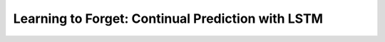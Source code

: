 ==================================================
Learning to Forget: Continual Prediction with LSTM
==================================================

.. ====================================================================================================================
.. Set index for authors.
.. ====================================================================================================================

.. index::
  single: Felix A. Gers
  single: Jürgen Schmidhuber
  single: Fred Cummins

.. ====================================================================================================================
.. Set index for conference/journal.
.. ====================================================================================================================

.. index::
  single: Neural Computation

.. ====================================================================================================================
.. Set index for publishing time.
.. ====================================================================================================================

.. index::
  single: 2000

.. ====================================================================================================================
.. Setup SEO.
.. ====================================================================================================================

.. meta::
  :description:
    提出在 LSTM 上增加 forget gate
  :keywords:
    LSTM,
    RNN,
    Sequence Model,
    model architecture,
    neural network

.. ====================================================================================================================
.. Setup front matter.
.. ====================================================================================================================

.. tab-set::

  .. tab-item:: Tags

    :bdg-secondary:`LSTM`
    :bdg-secondary:`Model Architecture`
    :bdg-secondary:`RNN`
    :bdg-secondary:`Sequence Model`
    :bdg-primary:`Neural Computation`

  .. tab-item:: Authors

    Felix A. Gers, Jürgen Schmidhuber, Fred Cummins

  .. tab-item:: Date

    2000

  .. tab-item:: Journal

    Neural Computation

  .. tab-item:: Link

    論文連結 :footcite:`gers-etal-2000-learning`

    .. ================================================================================================================
    .. Define math macros. We put macros here so that user will not see them loading.
    .. ================================================================================================================

    .. math::
      :nowrap:

      \[
        % Operators.
        \newcommand{\opblk}{\operatorname{block}}
        \newcommand{\opig}{\operatorname{ig}}
        \newcommand{\opin}{\operatorname{in}}
        \newcommand{\ophid}{\operatorname{hid}}
        \newcommand{\oplen}{\operatorname{len}}
        \newcommand{\opnet}{\operatorname{net}}
        \newcommand{\opog}{\operatorname{og}}
        \newcommand{\opout}{\operatorname{out}}
        \newcommand{\opseq}{\operatorname{seq}}

        % Memory cell blocks.
        \newcommand{\blk}[1]{{\opblk^{#1}}}

        % Vectors' notations.
        \newcommand{\vs}{\mathbf{s}}
        \newcommand{\vsopblk}[1]{\vs^\blk{#1}}
        \newcommand{\vx}{\mathbf{x}}
        \newcommand{\vxopout}{\vx^\opout}
        \newcommand{\vxt}{\tilde{\vx}}
        \newcommand{\vy}{\mathbf{y}}
        \newcommand{\vyh}{\hat{\vy}}
        \newcommand{\vyopblk}[1]{\vy^\blk{#1}}
        \newcommand{\vyopig}{\vy^\opig}
        \newcommand{\vyophid}{\vy^\ophid}
        \newcommand{\vyopog}{\vy^\opog}
        \newcommand{\vz}{\mathbf{z}}
        \newcommand{\vzopblk}[1]{\vz^\blk{#1}}
        \newcommand{\vzopig}{\vz^\opig}
        \newcommand{\vzophid}{\vz^\ophid}
        \newcommand{\vzopog}{\vz^\opog}
        \newcommand{\vzopout}{\vz^\opout}

        % Matrixs' notation.
        \newcommand{\vW}{\mathbf{W}}
        \newcommand{\vWopblk}[1]{\vW^\blk{#1}}
        \newcommand{\vWopig}{\vW^\opig}
        \newcommand{\vWophid}{\vW^\ophid}
        \newcommand{\vWopog}{\vW^\opog}
        \newcommand{\vWopout}{\vW^\opout}

        % Symbols in mathcal.
        \newcommand{\cL}{\mathcal{L}}
        \newcommand{\cT}{\mathcal{T}}

        % Vectors with subscript.
        \newcommand{\vxj}{{\vx_j}}
        \newcommand{\vyi}{{\vy_i}}
        \newcommand{\vyj}{{\vy_j}}
        \newcommand{\vzi}{{\vz_i}}

        % Matrixs with subscripts.
        \newcommand{\vWii}{{\vW_{i, i}}}
        \newcommand{\vWij}{{\vW_{i, j}}}

        % Dimensions.
        \newcommand{\din}{{d_\opin}}
        \newcommand{\dhid}{{d_\ophid}}
        \newcommand{\dout}{{d_\opout}}
        \newcommand{\dblk}{{d_\opblk}}
        \newcommand{\nblk}{{n_\opblk}}

        % Derivative of loss(#2) with respect to net input #1 at time #3.
        \newcommand{\vth}[2]{{\vartheta_{#1}^{#2}}}

        % Gradient approximation by truncating gradient.
        \newcommand{\aptr}{\approx_{\operatorname{tr}}}
      \]

..
  <!-- Operator in. -->
  $\providecommand{\opnet}{}$
  $\renewcommand{\opnet}{\operatorname{net}}$
  <!-- Operator in. -->
  $\providecommand{\opin}{}$
  $\renewcommand{\opin}{\operatorname{in}}$
  <!-- Operator out. -->
  $\providecommand{\opout}{}$
  $\renewcommand{\opout}{\operatorname{out}}$
  <!-- Operator cell block. -->
  $\providecommand{\opblk}{}$
  $\renewcommand{\opblk}{\operatorname{block}}$
  <!-- Operator cell multiplicative forget gate. -->
  $\providecommand{\opfg}{}$
  $\renewcommand{\opfg}{\operatorname{fg}}$
  <!-- Operator cell multiplicative input gate. -->
  $\providecommand{\opig}{}$
  $\renewcommand{\opig}{\operatorname{ig}}$
  <!-- Operator cell multiplicative output gate. -->
  $\providecommand{\opog}{}$
  $\renewcommand{\opog}{\operatorname{og}}$
  <!-- Operator sequence. -->
  $\providecommand{\opseq}{}$
  $\renewcommand{\opseq}{\operatorname{seq}}$
  <!-- Operator loss. -->
  $\providecommand{\oploss}{}$
  $\renewcommand{\oploss}{\operatorname{loss}}$

  <!-- Net input. -->
  $\providecommand{\net}{}$
  $\renewcommand{\net}[2]{\opnet_{#1}(#2)}$
  <!-- Net input with activatiton f. -->
  $\providecommand{\fnet}{}$
  $\renewcommand{\fnet}[2]{f_{#1}\big(\net{#1}{#2}\big)}$
  <!-- Derivative of f with respect to net input. -->
  $\providecommand{\dfnet}{}$
  $\renewcommand{\dfnet}[2]{f_{#1}'\big(\net{#1}{#2}\big)}$

  <!-- Input dimension. -->
  $\providecommand{\din}{}$
  $\renewcommand{\din}{d_{\opin}}$
  <!-- Output dimension. -->
  $\providecommand{\dout}{}$
  $\renewcommand{\dout}{d_{\opout}}$
  <!-- Cell block dimension. -->
  $\providecommand{\dblk}{}$
  $\renewcommand{\dblk}{d_{\opblk}}$

  <!-- Number of cell blocks. -->
  $\providecommand{\nblk}{}$
  $\renewcommand{\nblk}{n_{\opblk}}$

  <!-- Cell block k. -->
  $\providecommand{\blk}{}$
  $\renewcommand{\blk}[1]{\opblk^{#1}}$

  <!-- Weight of multiplicative forget gate. -->
  $\providecommand{\wfg}{}$
  $\renewcommand{\wfg}{w^{\opfg}}$
  <!-- Weight of multiplicative input gate. -->
  $\providecommand{\wig}{}$
  $\renewcommand{\wig}{w^{\opig}}$
  <!-- Weight of multiplicative output gate. -->
  $\providecommand{\wog}{}$
  $\renewcommand{\wog}{w^{\opog}}$
  <!-- Weight of cell units. -->
  $\providecommand{\wblk}{}$
  $\renewcommand{\wblk}[1]{w^{\blk{#1}}}$
  <!-- Weight of output units. -->
  $\providecommand{\wout}{}$
  $\renewcommand{\wout}{w^{\opout}}$

  <!-- Net input of multiplicative forget gate. -->
  $\providecommand{\netfg}{}$
  $\renewcommand{\netfg}[2]{\opnet_{#1}^{\opfg}(#2)}$
  <!-- Net input of multiplicative forget gate with activatiton f. -->
  $\providecommand{\fnetfg}{}$
  $\renewcommand{\fnetfg}[2]{f_{#1}^{\opfg}\big(\netfg{#1}{#2}\big)}$
  <!-- Derivative of f with respect to net input of forget gate. -->
  $\providecommand{\dfnetfg}{}$
  $\renewcommand{\dfnetfg}[2]{f_{#1}^{\opfg}{'}\big(\netfg{#1}{#2}\big)}$
  <!-- Net input of multiplicative input gate. -->
  $\providecommand{\netig}{}$
  $\renewcommand{\netig}[2]{\opnet_{#1}^{\opig}(#2)}$
  <!-- Net input of multiplicative input gate with activatiton f. -->
  $\providecommand{\fnetig}{}$
  $\renewcommand{\fnetig}[2]{f_{#1}^{\opig}\big(\netig{#1}{#2}\big)}$
  <!-- Derivative of f with respect to net input of input gate. -->
  $\providecommand{\dfnetig}{}$
  $\renewcommand{\dfnetig}[2]{f_{#1}^{\opig}{'}\big(\netig{#1}{#2}\big)}$
  <!-- Net input of multiplicative output gate. -->
  $\providecommand{\netog}{}$
  $\renewcommand{\netog}[2]{\opnet_{#1}^{\opog}(#2)}$
  <!-- Net input of multiplicative output gate with activatiton f. -->
  $\providecommand{\fnetog}{}$
  $\renewcommand{\fnetog}[2]{f_{#1}^{\opog}\big(\netog{#1}{#2}\big)}$
  <!-- Derivative of f with respect to net input of output gate. -->
  $\providecommand{\dfnetog}{}$
  $\renewcommand{\dfnetog}[2]{f_{#1}^{\opog}{'}\big(\netog{#1}{#2}\big)}$
  <!-- Net input of output units. -->
  $\providecommand{\netout}{}$
  $\renewcommand{\netout}[2]{\opnet_{#1}^{\opout}(#2)}$
  <!-- Net input of output units with activatiton f. -->
  $\providecommand{\fnetout}{}$
  $\renewcommand{\fnetout}[2]{f_{#1}^{\opout}\big(\netout{#1}{#2}\big)}$
  <!-- Derivative of f with respect to net input of output units. -->
  $\providecommand{\dfnetout}{}$
  $\renewcommand{\dfnetout}[2]{f_{#1}^{\opout}{'}\big(\netout{#1}{#2}\big)}$

  <!-- Net input of cell unit. -->
  $\providecommand{\netblk}{}$
  $\renewcommand{\netblk}[3]{\opnet_{#1}^{\blk{#2}}(#3)}$
  <!-- Net input of cell unit with activatiton g. -->
  $\providecommand{\gnetblk}{}$
  $\renewcommand{\gnetblk}[3]{g_{#1}\big(\netblk{#1}{#2}{#3}\big)}$
  <!-- Derivative of g with respect to net input of cell unit. -->
  $\providecommand{\dgnetblk}{}$
  $\renewcommand{\dgnetblk}[3]{g_{#1}'\big(\netblk{#1}{#2}{#3}\big)}$
  <!-- Cell unit with activatiton h. -->
  $\providecommand{\hblk}{}$
  $\renewcommand{\hblk}[3]{h_{#1}\big(s_{#1}^{\blk{#2}}(#3)\big)}$
  <!-- Derivative of h with respect to cell unit. -->
  $\providecommand{\dhblk}{}$
  $\renewcommand{\dhblk}[3]{h_{#1}'\big(s_{#1}^{\blk{#2}}(#3)\big)}$

  <!-- Gradient approximation by truncating gradient. -->
  $\providecommand{\aptr}{}$
  $\renewcommand{\aptr}{\approx_{\operatorname{tr}}}$

..
  - [此篇論文][論文]與[原版 LSTM][LSTM1997] 都寫錯自己的數學公式，但我的筆記內容主要以正確版本為主，原版 LSTM 可以參考[我的筆記][note-LSTM1997]
  - [原版 LSTM][LSTM1997] 沒有遺忘閘門，現今常用的 LSTM 都有遺忘閘門，概念由這篇論文提出
  - 包含多個子序列的**連續輸入**會讓 LSTM 的記憶單元內部狀態沒有上下界
    - 現實中的大多數資料並不存在好的分割序列演算法，導致輸入給模型的資料通常都包含多個子序列
    - 根據實驗 1 的分析發現記憶單元內部狀態的累積導致預測結果完全錯誤
  - 使用遺忘閘門讓模型學會適當的忘記已經處理過的子序列資訊
    - 當遺忘閘門的**偏差項**初始化為**正數**時會保持記憶單元內部狀態，等同於使用原版的 LSTM
    - 因此使用遺忘閘門的 LSTM 能夠達成原版 LSTM 的功能，並額外擁有自動重設記憶單元的機制
  - 這篇模型的理論背景較少，實驗為主的描述居多

  ## 原始 LSTM

  ### 模型架構

  根據[原始論文][LSTM1997]提出的架構如下（這篇論文不使用額外的**隱藏單元**，因此我們也完全不列出隱藏單元相關的公式）（細節可以參考[我的筆記][note-LSTM1997]）

  |符號|意義|備註|
  |-|-|-|
  |$\din$|**輸入層**的維度|數值範圍為 $\Z^+$|
  |$\dblk$|**記憶單元區塊**的維度|數值範圍為 $\Z^+$|
  |$\nblk$|**記憶單元區塊**的個數|數值範圍為 $\Z^+$|
  |$\dout$|**輸出層**的維度|數值範圍為 $\Z^+$|
  |$T$|輸入序列的長度|數值範圍為 $\Z^+$|

  以下所有符號的時間 $t$ 範圍為 $t \in \set{0, \dots, T - 1}$

  |符號|意義|維度|備註|
  |-|-|-|-|
  |$x(t)$|第 $t$ 個時間點的**輸入**|$\din$||
  |$y^{\opig}(t)$|第 $t$ 個時間點的**輸入閘門**|$\nblk$|$y^{\opig}(0) = 0$，同一個記憶單元區塊**共享輸入閘門**|
  |$y^{\opog}(t)$|第 $t$ 個時間點的**輸出閘門**|$\nblk$|$y^{\opog}(0) = 0$，同一個記憶單元區塊**共享輸出閘門**|
  |$s^{\blk{k}}(t)$|第 $t$ 個時間點的第 $k$ 個**記憶單元區塊內部狀態**|$\dblk$|$s^{\blk{k}}(0) = 0$ 且 $k \in \set{1, \dots, \nblk}$|
  |$y^{\blk{k}}(t)$|第 $t$ 個時間點的第 $k$ 個**記憶單元區塊輸出**|$\dblk$|$y^{\blk{k}}(0) = 0$ 且 $k \in \set{1, \dots, \nblk}$|
  |$y(t + 1)$|第 $t + 1$ 個時間點的**輸出**|$\dout$|由 $t$ 時間點的**輸入**與**記憶單元輸出**透過**全連接**產生，因此沒有 $y(0)$|
  |$\hat{y}(t + 1)$|第 $t + 1$ 個時間點的**預測目標**|$\dout$||

  |符號|意義|下標範圍|
  |-|-|-|
  |$x_j(t)$|第 $t$ 個時間點的第 $j$ 個**輸入**|$j \in \set{1, \dots, \din}$|
  |$y_k^{\opig}(t)$|第 $t$ 個時間點第 $k$ 個記憶單元區塊的**輸入閘門**|$k \in \set{1, \dots, \nblk}$|
  |$y_k^{\opog}(t)$|第 $t$ 個時間點第 $k$ 個記憶單元區塊的**輸出閘門**|$k \in \set{1, \dots, \nblk}$|
  |$s_i^{\blk{k}}(t)$|第 $t$ 個時間點的第 $k$ 個**記憶單元區塊**的第 $i$ 個**記憶單元內部狀態**|$i \in \set{1, \dots, \dblk}$|
  |$y_i^{\blk{k}}(t)$|第 $t$ 個時間點的第 $k$ 個**記憶單元區塊**的第 $i$ 個**記憶單元輸出**|$i \in \set{1, \dots, \dblk}$|
  |$y_i(t + 1)$|第 $t + 1$ 個時間點的第 $i$ 個**輸出**|$i \in \set{1, \dots, \dout}$|
  |$\hat{y}_i(t + 1)$|第 $t + 1$ 個時間點的第 $i$ 個**預測目標**|$i \in \set{1, \dots, \dout}$|

  |參數|意義|輸出維度|輸入維度|
  |-|-|-|-|
  |$\wig$|產生**輸入閘門**的全連接參數|$\nblk$|$\din + \nblk \cdot (2 + \dblk)$|
  |$\wog$|產生**輸出閘門**的全連接參數|$\nblk$|$\din + \nblk \cdot (2 + \dblk)$|
  |$\wblk{k}$|產生第 $k$ 個**記憶單元區塊淨輸入**的全連接參數|$\dblk$|$\din + \nblk \cdot (2 + \dblk)$|
  |$\wout$|產生**輸出**的全連接參數|$\dblk$|$\din + \nblk \cdot \dblk$|

  定義 $\sigma$ 為 sigmoid 函數 $\sigma(x) = \frac{1}{1 + e^{-x}}$

  |函數|意義|公式|range|
  |-|-|-|-|
  |$f_k^{\opig}$|第 $k$ 個**輸入閘門**的啟發函數|$\sigma$|$[0, 1]$|
  |$f_k^{\opog}$|第 $k$ 個**輸出閘門**的啟發函數|$\sigma$|$[0, 1]$|
  |$g_i^{\blk{k}}$|第 $k$ 個**記憶單元區塊**中第 $i$ 個**記憶單元內部狀態**的啟發函數|$4\sigma - 2$|$[-2, 2]$|
  |$h_i^{\blk{k}}$|第 $k$ 個**記憶單元區塊**中第 $i$ 個**記憶單元輸出**的啟發函數|$2\sigma - 1$|$[-1, 1]$|
  |$f_i^{\opout}$|第 $i$ 個**輸出**的啟發函數|$\sigma$|$[0, 1]$|

  在 $t$ 時間點時得到**輸入** $x(t)$，產生 $t + 1$ 時間點**輸入閘門** $y^{\opig}(t + 1)$ 與**輸出閘門** $y^{\opog}(t + 1)$ 的方法如下

  $$
  \begin{align*}
  \tilde{x}(t) & = \begin{pmatrix}
  x(t) \\
  y^{\opig}(t) \\
  y^{\opog}(t) \\
  y^{\blk{1}}(t) \\
  \vdots \\
  y^{\blk{\nblk}}(t)
  \end{pmatrix} \\
  y^{\opig}(t + 1) & = f^{\opig}\pa{\opnet^{\opig}(t + 1)} = f^{\opig}\pa{\wig \cdot \tilde{x}(t)} \\
  y^{\opog}(t + 1) & = f^{\opog}\pa{\opnet^{\opog}(t + 1)} = f^{\opog}\pa{\wog \cdot \tilde{x}(t)}
  \end{align*} \tag{1}\label{1}
  $$

  利用 $\eqref{1}$ 產生 $t + 1$ 時間點的**記憶單元內部狀態** $s^{\blk{k}}(t + 1)$ 方法如下

  $$
  \begin{align*}
  \tilde{x}(t) & = \begin{pmatrix}
  x(t) \\
  y^{\opig}(t) \\
  y^{\opog}(t) \\
  y^{\blk{1}}(t) \\
  \vdots \\
  y^{\blk{\nblk}}(t)
  \end{pmatrix} \\
  k & \in \set{1, \dots, \nblk} \\
  \opnet^{\blk{k}}(t + 1) & = \wblk{k} \cdot \tilde{x}(t) \\
  s^{\blk{k}}(t + 1) & = s^{\blk{k}}(t) + y_k^{\opig}(t + 1) \cdot g(\opnet^{\blk{k}}(t + 1))
  \end{align*} \tag{2}\label{2}
  $$

  注意第 $k$ 個記憶單元區塊內部狀態**共享**輸入閘門 $y_k^{\opig}(t + 1)$。

  利用 $\eqref{1}\eqref{2}$ 產生 $t + 1$ 時間點的**記憶單元輸出** $y^{\blk{k}}(t + 1)$ 方法如下

  $$
  \begin{align*}
  k & \in \set{1, \dots, \nblk} \\
  y^{\blk{k}}(t + 1) & = y_k^{\opog}(t + 1) \cdot h\pa{s^{\blk{k}}(t + 1)}
  \end{align*} \tag{3}\label{3}
  $$

  注意第 $k$ 個記憶單元區塊輸出**共享輸出閘門** $y_k^{\opog}(t + 1)$。

  產生 $t + 1$ 時間點的**輸出**是透過 $t$ 時間點的**輸入**與 $t + 1$ 時間點的**記憶單元輸出**（見 $\eqref{3}$）而得

  $$
  \begin{align*}
  \tilde{x}(t + 1) & = \begin{pmatrix}
  x(t) \\
  y^{\blk{1}}(t + 1) \\
  \vdots \\
  y^{\blk{\nblk}}(t + 1)
  \end{pmatrix} \\
  y(t + 1) & = f^{\opout}(\opnet^{\opout}(t + 1)) = f^{\opout}\pa{\wout \cdot \tilde{x}(t + 1)}
  \end{align*} \tag{4}\label{4}
  $$

  [這篇論文][論文]與[原版 LSTM 的論文][LSTM1997] 都不小心寫成 $t$ 時間點的記憶單元輸出，在 [LSTM-2002][LSTM2002] 才終於寫對。

  ### 最佳化

  [原始 LSTM][LSTM1997] 提出與 truncated BPTT 相似的概念，透過 RTRL 進行參數更新，並故意**丟棄流出記憶單元的所有梯度**，避免梯度爆炸或梯度消失的問題，同時節省更新所需的空間與時間（local in time and space）。（細節可見[我的筆記][note-LSTM1997]）

  令 $t \in \set{0, \dots, T - 1}$，最佳化的目標為每個時間點 $t + 1$ 所產生的**平方誤差總和最小化**

  $$
  \begin{align*}
  \oploss(t + 1) & = \sum_{i = 1}^{\dout} \oploss_i(t + 1) \\
  & = \sum_{i = 1}^{\dout} \frac{1}{2} \big(y_i(t + 1) - \hat{y}_i(t + 1)\big)^2
  \end{align*} \tag{5}\label{5}
  $$

  以下我們使用 $\aptr$ 代表**丟棄部份梯度後的剩餘梯度**。

  輸出參數的剩餘梯度為

  $$
  \begin{align*}
  \pd{\oploss(t + 1)}{\wout_{i, j}} & = \pd{\oploss(t + 1)}{y_i(t + 1)} \cdot \pd{y_i(t + 1)}{\netout{i}{t + 1}} \cdot \pd{\netout{i}{t + 1}}{\wout_{i, j}} \\
  & = \big(y_i(t + 1) - \hat{y}_i(t + 1)\big) \cdot \dfnetout{i}{t + 1} \cdot \begin{pmatrix}
  x(t) \\
  y^{\blk{1}}(t + 1) \\
  \vdots \\
  y^{\blk{\nblk}}(t + 1)
  \end{pmatrix}_j
  \end{align*} \tag{6}\label{6}
  $$

  其中 $1 \leq i \leq \dout$ 且 $1 \leq j \leq \din + \nblk \cdot \dblk$。

  輸出閘門參數的剩餘梯度為

  $$
  \begin{align*}
  & \pd{\oploss(t + 1)}{\wog_{k, q}} \\
  & \aptr \sum_{i = 1}^{\dout} \Bigg[\pd{\oploss(t + 1)}{y_i(t + 1)} \cdot \pd{y_i(t + 1)}{\netout{i}{t + 1}} \cdot \\
  & \quad \pa{\sum_{j = 1}^{\dblk} \pd{\netout{i}{t + 1}}{y_j^{\blk{k}}(t + 1)} \cdot \pd{y_j^{\blk{k}}(t + 1)}{y_k^{\opog}(t + 1)}} \cdot \pd{y_k^{\opog}(t + 1)}{\netog{k}{t + 1}} \cdot \pd{\netog{k}{t + 1}}{\wog_{k, q}}\Bigg] \\
  & \aptr \sum_{i = 1}^{\dout} \Bigg[\big(y_i(t + 1) - \hat{y}_i(t + 1)\big) \cdot \dfnetout{i}{t + 1} \cdot \\
  & \quad \pa{\sum_{j = 1}^{\dblk} \wout_{i, \din + (k - 1) \cdot \dblk + j} \cdot \hblk{j}{k}{t + 1}} \cdot \dfnetog{k}{t + 1} \cdot \begin{pmatrix}
  x(t) \\
  y^{\opig}(t) \\
  y^{\opog}(t) \\
  y^{\blk{1}}(t) \\
  \vdots \\
  y^{\blk{\nblk}}(t)
  \end{pmatrix}_q\Bigg]
  \end{align*} \tag{7}\label{7}
  $$

  其中 $1 \leq k \leq \nblk$ 且 $1 \leq q \leq \din + \nblk \cdot (2 + \dblk)$。

  輸入閘門參數的剩餘梯度為

  $$
  \begin{align*}
  & \pd{\oploss(t + 1)}{\wig_{k, q}} \\
  & \aptr \sum_{i = 1}^{\dout} \Bigg[\pd{\oploss(t + 1)}{y_i(t + 1)} \cdot \pd{y_i(t + 1)}{\netout{i}{t + 1}} \cdot \\
  & \quad \pa{\sum_{j = 1}^{\dblk} \pd{\netout{i}{t + 1}}{y_j^{\blk{k}}(t + 1)} \cdot \pd{y_j^{\blk{k}}(t + 1)}{s_j^{\blk{k}}(t + 1)} \cdot \pd{s_j^{\blk{k}}(t + 1)}{\wig_{k, q}}}\Bigg] \\
  & \aptr \sum_{i = 1}^{\dout} \Bigg[\pd{\oploss(t + 1)}{y_i(t + 1)} \cdot \pd{y_i(t + 1)}{\netout{i}{t + 1}} \cdot \Bigg(\sum_{j = 1}^{\dblk} \pd{\netout{i}{t + 1}}{y_j^{\blk{k}}(t + 1)} \cdot \pd{y_j^{\blk{k}}(t + 1)}{s_j^{\blk{k}}(t + 1)} \cdot \\
  & \quad \quad \br{\pd{s_j^{\blk{k}}(t)}{\wig_{k, q}} + \gnetblk{j}{k}{t + 1} \cdot \pd{y_k^{\opig}(t + 1)}{\netig{k}{t + 1}} \cdot \pd{\netig{k}{t + 1}}{\wig_{k, q}}}\Bigg)\Bigg] \\
  & \aptr \sum_{i = 1}^{\dout} \Bigg[\big(y_i(t + 1) - \hat{y}_i(t + 1)\big) \cdot \dfnetout{i}{t + 1} \cdot \\
  & \quad \Bigg(\sum_{j = 1}^{\dblk} \wout_{i, \din + (k - 1) \cdot \dblk + j} \cdot y_k^{\opog}(t + 1) \cdot \dhblk{j}{k}{t + 1} \cdot \\
  & \quad \quad \br{\pd{s_j^{\blk{k}}(t)}{\wig_{k, q}} + \gnetblk{j}{k}{t + 1} \cdot \dfnetig{k}{t + 1} \cdot \begin{pmatrix}
  x(t) \\
  y^{\opig}(t) \\
  y^{\opog}(t) \\
  y^{\blk{1}}(t) \\
  \vdots \\
  y^{\blk{\nblk}}(t)
  \end{pmatrix}_q}\Bigg)\Bigg]
  \end{align*} \tag{8}\label{8}
  $$

  其中 $1 \leq k \leq \nblk$ 且 $1 \leq q \leq \din + \nblk \cdot (2 + \dblk)$。

  記憶單元淨輸入參數的剩餘梯度為

  $$
  \begin{align*}
  & \pd{\oploss(t + 1)}{\wblk{k}_{p, q}} \\
  & \aptr \sum_{i = 1}^{\dout} \br{\pd{\oploss(t + 1)}{y_i(t + 1)} \cdot \pd{y_i(t + 1)}{\netout{i}{t + 1}} \cdot \pd{\netout{i}{t + 1}}{y_p^{\blk{k}}(t + 1)} \cdot \pd{y_p^{\blk{k}}(t + 1)}{s_p^{\blk{k}}(t + 1)} \cdot \pd{s_p^{\blk{k}}(t + 1)}{\wblk{k}_{p, q}}} \\
  & \aptr \sum_{i = 1}^{\dout} \Bigg[\pd{\oploss(t + 1)}{y_i(t + 1)} \cdot \pd{y_i(t + 1)}{\netout{i}{t + 1}} \cdot \pd{\netout{i}{t + 1}}{y_p^{\blk{k}}(t + 1)} \cdot \pd{y_p^{\blk{k}}(t + 1)}{s_p^{\blk{k}}(t + 1)} \cdot \\
  & \quad \quad \pa{\pd{s_p^{\blk{k}}(t)}{\wblk{k}_{p, q}} + y_k^{\opig}(t + 1) \cdot \pd{\gnetblk{j}{k}{t + 1}}{\netblk{j}{k}{t + 1}} \cdot \pd{\netblk{j}{k}{t + 1}}{\wblk{k}_{p, q}}}\Bigg] \\
  & \aptr \sum_{i = 1}^{\dout} \Bigg[\big(y_i(t + 1) - \hat{y}_i(t + 1)\big) \cdot \dfnetout{i}{t + 1} \cdot \wout_{i, \din + (k - 1) \cdot \dblk + j} \cdot \\
  & \quad y_k^{\opog}(t + 1) \cdot \dhblk{j}{k}{t + 1} \cdot \\
  & \quad \br{\pd{s_p^{\blk{k}}(t)}{\wblk{k}_{p, q}} + y_k^{\opig}(t + 1) \cdot \dgnetblk{p}{k}{t + 1} \cdot \begin{pmatrix}
  x(t) \\
  y^{\opig}(t) \\
  y^{\opog}(t) \\
  y^{\blk{1}}(t) \\
  \vdots \\
  y^{\blk{\nblk}}(t)
  \end{pmatrix}_q}\Bigg]
  \end{align*} \tag{9}\label{9}
  $$

  其中 $1 \leq k \leq \nblk$， $1 \leq p \leq \dblk$ 且 $1 \leq q \leq \din + \nblk \cdot (2 + \dblk)$。

  計算完上述所有參數後使用**梯度下降**（gradient descent）進行參數更新

  $$
  \begin{align*}
  \wout_{i, j} & \leftarrow \wout_{i, j} - \alpha \cdot \pd{\oploss(t + 1)}{\wout_{i, j}} \\
  \wog_{k, q} & \leftarrow \wog_{k, q} - \alpha \cdot \pd{\oploss(t + 1)}{\wog_{k, q}} \\
  \wig_{k, q} & \leftarrow \wig_{k, q} - \alpha \cdot \pd{\oploss(t + 1)}{\wig_{k, q}} \\
  \wblk{k}_{p, q} & \leftarrow \wblk{k}_{p, q} - \alpha \cdot \pd{\oploss(t + 1)}{\wblk{k}_{p, q}}
  \end{align*} \tag{10}\label{10}
  $$

  其中 $\alpha$ 為**學習率**（**learning rate**）。

  由於使用基於 RTRL 的最佳化演算法，因此每個時間點 $t + 1$ 計算完誤差後就可以更新參數。

  ### 問題

  當一個輸入序列中包含多個獨立的子序列（例如一個文章段落有多個句子），則模型無法知道不同獨立子序列的起始點在哪裡（除非有明確的切斷序列演算法，但實際上不一定存在）。

  [原始 LSTM][LSTM1997] 架構假設任意輸入序列都是由單一獨立序列組成，不會包含多個獨立的序列，因此會在每次序列**輸入時重設模型的計算狀態** $y^{\opig}(0), y^{\opog}(0), s^{\blk{k}}(0), y^{\blk{k}}(0)$，沒有**需要在計算過程中重設計算狀態的需求**。

  但當輸入包含多個獨立的子序列時，且沒有明確的方法辨識不同獨立子序列的起始點時，LSTM 模型就必須要擁有能夠在任意時間點 $t$ **重設計算狀態** $y^{\opig}(t), y^{\opog}(t), s^{\blk{k}}(t), y^{\blk{k}}(t)$ 的功能。

  ## 遺忘閘門

  ### 模型架構

  <a name="paper-fig-1"></a>

  圖 1：在原始 LSTM 架構上增加遺忘閘門。
  圖片來源：[論文][論文]。

  ![圖 1](https://i.imgur.com/ILRsaEU.png)

  作者提出在模型中加入**遺忘閘門**（**forget gate**），概念是讓**記憶單元內部狀態**能夠進行重設。

  首先需要計算**遺忘閘門** $y^{\opfg}(t)$，定義如下

  $$
  \begin{align*}
  \tilde{x}(t) & = \begin{pmatrix}
  x(t) \\
  y^{\opfg}(t) \\
  y^{\opig}(t) \\
  y^{\opog}(t) \\
  y^{\blk{1}}(t) \\
  \vdots \\
  y^{\blk{\nblk}}(t)
  \end{pmatrix} \\
  y^{\opfg}(0) & = 0 \\
  y^{\opfg}(t + 1) & = f^{\opfg}\pa{\opnet^{\opfg}(t + 1) = f^{\opfg}\pa{\wfg \cdot \tilde{x}(t)}}
  \end{align*} \tag{11}\label{11}
  $$

  計算方法與輸入閘門和輸出閘門相同。

  而計算過程需要做以下修改

  - $\eqref{1}\eqref{2}$ 中的淨輸入需要加上 $y^{\opfg}(t)$
  - 參數 $\wig, \wog, \wblk{k}$ 的輸入維度都改成 $\din + \nblk \cdot (3 + \dblk)$
  - $\wfg$ 的維度與 $\wig$ 完全相同
  - $f^{\opfg}$ 與 $f^{\opig}$ 的定義完全相同

  所謂的遺忘並不是直接設定成 $0$，而是以乘法閘門的形式進行數值重設，因此 $\eqref{2}$ 的計算改成

  $$
  s^{\blk{k}}(t + 1) = y_k^{\opfg}(t + 1) \cdot s^{\blk{k}}(t) + y_k^{\opig}(t + 1) \cdot g(\opnet^{\blk{k}}(t + 1)) \tag{12}\label{12}
  $$

  ### 偏差項

  如同[原始 LSTM][LSTM1997]，**輸入閘門**與**輸出閘門**可以使用**偏差項**（bias term），將偏差項初始化成**負數**可以讓輸入閘門與輸出閘門在需要的時候才被啟用（細節可以看[我的筆記][note-LSTM1997]）。

  而**遺忘閘門**也可以使用偏差項，但初始化的數值應該為**正數**，理由是在模型計算前期應該要讓遺忘閘門開啟（$y^{\opfg} \approx 1$），讓記憶單元內部狀態的數值能夠進行改變。

  注意遺忘閘門只有在**關閉**（$y^{\opfg} \approx 0$）時才能進行遺忘，這個名字取得不是很好。

  ### 最佳化

  基於[原始 LSTM][LSTM1997] 的最佳化演算法，將流出遺忘閘門的梯度也一起**丟棄**

  $$
  \begin{align*}
  \pd{\netfg{k}{t + 1}}{y_{k^{\star}}^{\opfg}(t)} & \aptr 0 && k = 1, \dots, \nblk \\
  \pd{\netfg{k}{t + 1}}{y_{k^{\star}}^{\opig}(t)} & \aptr 0 && k^{\star} = 1, \dots, \nblk \\
  \pd{\netfg{k}{t + 1}}{y_{k^{\star}}^{\opog}(t)} & \aptr 0 \\
  \pd{\netfg{k}{t + 1}}{y_i^{\blk{k^{\star}}}(t)} & \aptr 0 && i = 1, \dots, \dblk
  \end{align*} \tag{13}\label{13}
  $$

  因此**遺忘閘門的參數**剩餘梯度為

  $$
  \begin{align*}
  & \pd{\oploss(t + 1)}{\wfg_{k, q}} \\
  & \aptr \sum_{i = 1}^{\dout} \Bigg[\pd{\oploss(t + 1)}{y_i(t + 1)} \cdot \pd{y_i(t + 1)}{\netout{i}{t + 1}} \cdot \\
  & \quad \pa{\sum_{j = 1}^{\dblk} \pd{\netout{i}{t + 1}}{y_j^{\blk{k}}(t + 1)} \cdot \pd{y_j^{\blk{k}}(t + 1)}{s_j^{\blk{k}}(t + 1)} \cdot \pd{s_j^{\blk{k}}(t + 1)}{\wfg_{k, q}}}\Bigg] \\
  & \aptr \sum_{i = 1}^{\dout} \Bigg[\pd{\oploss(t + 1)}{y_i(t + 1)} \cdot \pd{y_i(t + 1)}{\netout{i}{t + 1}} \cdot \Bigg(\sum_{j = 1}^{\dblk} \pd{\netout{i}{t + 1}}{y_j^{\blk{k}}(t + 1)} \cdot \pd{y_j^{\blk{k}}(t + 1)}{s_j^{\blk{k}}(t + 1)} \cdot \\
  & \quad \quad \br{y_k^{\opfg}(t + 1) \cdot \pd{s_j^{\blk{k}}(t)}{\wfg_{k, q}} + s_j^{\blk{k}}(t) \cdot \pd{y_k^{\opfg}(t + 1)}{\netfg{k}{t + 1}} \cdot \pd{\netfg{k}{t + 1}}{\wfg_{k, q}}}\Bigg)\Bigg] \\
  & \aptr \sum_{i = 1}^{\dout} \Bigg[\big(y_i(t + 1) - \hat{y}_i(t + 1)\big) \cdot \dfnetout{i}{t + 1} \cdot \\
  & \quad \Bigg(\sum_{j = 1}^{\dblk} \wout_{i, \din + (k - 1) \cdot \dblk + j} \cdot y_k^{\opog}(t + 1) \cdot \dhblk{j}{k}{t + 1} \cdot \\
  & \quad \quad \br{y_k^{\opfg}(t + 1) \cdot \pd{s_j^{\blk{k}}(t)}{\wfg_{k, q}}  + s_j^{\blk{k}}(t) \cdot \dfnetog{k}{t + 1} \cdot \begin{pmatrix}
  x(t) \\
  y^{\opfg}(t) \\
  y^{\opig}(t) \\
  y^{\opog}(t) \\
  y^{\blk{1}}(t) \\
  \vdots \\
  y^{\blk{\nblk}}(t)
  \end{pmatrix}_q}\Bigg)\Bigg]
  \end{align*} \tag{14}\label{14}
  $$

  $\eqref{14}$ 式就是論文的 3.12 式，其中 $1 \leq k \leq \nblk$ 且 $1 \leq q \leq \din + \nblk \cdot (3 + \dblk)$。

  由於 $\eqref{12}$ 的修改，$\eqref{9} \eqref{10}$ 最佳化的過程也需要跟著修改。

  輸入閘門的參數剩餘梯度改為

  $$
  \begin{align*}
  & \pd{\oploss(t + 1)}{\wig_{k, q}} \\
  & \aptr \sum_{i = 1}^{\dout} \Bigg[\big(y_i(t + 1) - \hat{y}_i(t + 1)\big) \cdot \dfnetout{i}{t + 1} \cdot \\
  & \quad \Bigg(\sum_{j = 1}^{\dblk} \wout_{i, \din + (k - 1) \cdot \dblk + j} \cdot y_k^{\opog}(t + 1) \cdot \dhblk{j}{k}{t + 1} \cdot \\
  & \quad \quad \br{y_k^{\opfg}(t + 1) \cdot \pd{s_j^{\blk{k}}(t)}{\wig_{k, q}} + \gnetblk{j}{k}{t + 1} \cdot \dfnetig{k}{t + 1} \cdot \begin{pmatrix}
  x(t) \\
  y^{\opfg}(t) \\
  y^{\opig}(t) \\
  y^{\opog}(t) \\
  y^{\blk{1}}(t) \\
  \vdots \\
  y^{\blk{\nblk}}(t)
  \end{pmatrix}_q}\Bigg)\Bigg]
  \end{align*} \tag{15}\label{15}
  $$

  $\eqref{14}$ 式就是論文的 3.11 式，其中 $1 \leq k \leq \nblk$ 且 $1 \leq q \leq \din + \nblk \cdot (3 + \dblk)$。

  記憶單元淨輸入參數的剩餘梯度改為

  $$
  \begin{align*}
  & \pd{\oploss(t + 1)}{\wblk{k}_{p, q}} \\
  & \aptr \sum_{i = 1}^{\dout} \Bigg[\big(y_i(t + 1) - \hat{y}_i(t + 1)\big) \cdot \dfnetout{i}{t + 1} \cdot \wout_{i, \din + (k - 1) \cdot \dblk + j} \cdot \\
  & \quad y_k^{\opog}(t + 1) \cdot \dhblk{j}{k}{t + 1} \cdot \\
  & \quad \br{y_k^{\opfg}(t + 1) \cdot \pd{s_p^{\blk{k}}(t)}{\wblk{k}_{p, q}} + y_k^{\opig}(t + 1) \cdot \dgnetblk{p}{k}{t + 1} \cdot \begin{pmatrix}
  x(t) \\
  y^{\opfg}(t) \\
  y^{\opig}(t) \\
  y^{\opog}(t) \\
  y^{\blk{1}}(t) \\
  \vdots \\
  y^{\blk{\nblk}}(t)
  \end{pmatrix}_q}\Bigg]
  \end{align*} \tag{16}\label{16}
  $$

  $\eqref{14}$ 式就是論文的 3.10 式，其中 $1 \leq k \leq \nblk$， $1 \leq p \leq \dblk$ 且 $1 \leq q \leq \din + \nblk \cdot (3 + \dblk)$。

  **注意錯誤**：根據論文中的 3.4 式，論文 2.5 式的 $t - 1$ 應該改成 $t$。

  根據 $\eqref{14}\eqref{15}\eqref{16}$，當遺忘閘門 $y_k^{\opfg}(t + 1) \approx 0$ （關閉）時，不只記憶單元 $s^{\blk{k}}(t + 1)$ 會重設，與其相關的梯度也會重設，因此更新時需要額外紀錄以下的項次

  $$
  \pd{s_i^{\blk{k}}(t + 1)}{\wfg_{k, q}}, \pd{s_i^{\blk{k}}(t + 1)}{\wig_{k, q}}, \pd{s_i^{\blk{k}}(t + 1)}{\wblk{k}_{p, q}}
  $$

  同樣的概念在[原始 LSTM][LSTM1997] 中也有出現，細節可以看[我的筆記][note-LSTM1997]。

  ## 實驗 1：Continual Embedded Reber Grammar

  <a name="paper-fig-2"></a>

  圖 2：Continual Embedded Reber Grammar。
  圖片來源：[論文][論文]。

  ![圖 2](https://i.imgur.com/rhHtVRN.png)

  ### 任務定義

  - 根據[原始 LSTM 論文][LSTM1997]中的實驗 1（Embedded Reber Grammar）進行修改，輸入為連續序列，連續序列的定義是由多個 Embedded Reber Grammar 產生的序列組合而成（細節可以看[我的筆記][note-LSTM1997]）
  - 每個分支的生成機率值為 $0.5$
  - 當所有輸出單元的平方誤差低於 $0.49$ 時就當成預測正確
  - 在一次的訓練過程中，給予模型的輸入只會在以下兩種狀況之一發生時停止
    - 當模型產生一次的預測錯誤
    - 模型連續接收 $10^6$ 個輸入
  - 每次訓練停止就進行一次測試
    - 一次測試會執行 $10$ 次的連續輸入
    - 評估結果是 $10$ 次連續輸入的平均值
  - 每輸入一個訊號就進行更新（RTRL）
  - 訓練最多執行 $30000$ 次，實驗結果由 $100$ 個訓練模型實驗進行平均

  ### LSTM 架構

  <a name="paper-fig-3"></a>

  圖 3：LSTM 架構。
  圖片來源：[論文][論文]。

  ![圖 3](https://i.imgur.com/uUJjmSz.png)

  |參數|數值（或範圍）|備註|
  |-|-|-|
  |$\din$|$7$||
  |$\nblk$|$4$||
  |$\dblk$|$2$||
  |$\dout$|$7$||
  |$\dim(\wblk{k})$|$\dblk \times [\din + \nblk \cdot \dblk]$|訊號來源為外部輸入與記憶單元|
  |$\dim(\wfg)$|$\nblk \times [\din + \nblk \cdot \dblk + 1]$|訊號來源為外部輸入與記憶單元，有額外使用偏差項|
  |$\dim(\wig)$|$\nblk \times [\din + \nblk \cdot \dblk + 1]$|訊號來源為外部輸入與記憶單元，有額外使用偏差項|
  |$\dim(\wog)$|$\nblk \times [\din + \nblk \cdot \dblk + 1]$|訊號來源為外部輸入與記憶單元，有額外使用偏差項|
  |$\dim(\wout)$|$\dout \times [\din + \nblk \cdot \dblk + 1]$|訊號來源為外部輸入與記憶單元，有額外使用偏差項|
  |總參數量|$424$||
  |參數初始化|$[-0.2, 0.2]$|平均分佈|
  |輸入閘門偏差項初始化|$\set{-0.5, -1.0, -1.5, -2.0}$|依序初始化成不同數值|
  |輸出閘門偏差項初始化|$\set{-0.5, -1.0, -1.5, -2.0}$|依序初始化成不同數值|
  |遺忘閘門偏差項初始化|$\set{0.5, 1.0, 1.5, 2.0}$|依序初始化成不同數值|
  |Learning rate $\alpha$|$0.5$|訓練過程可以固定 $\alpha$，或是以 $0.99$ 的 decay factor 在每次更新後進行衰減|

  ### 實驗結果

  <a name="paper-fig-4"></a>

  圖 4：Continual Embedded Reber Grammar 實驗結果。
  圖片來源：[論文][論文]。

  ![圖 4](https://i.imgur.com/uu9Nccj.png)

  - [原始 LSTM][LSTM1997] 在有手動進行計算狀態的重置時表現非常好，但當沒有手動重置時完全無法執行任務
    - 就算讓記憶單元內部狀態進行 decay 也無濟於事
  - 使用遺忘閘門的 LSTM 不需要手動重置計算狀態也能達成完美預測
    - 完美預測指的是連續 $10^6$ 輸入都預測正確
  - 有嘗試使用 $\alpha / t$ 或 $\alpha / \sqrt{T}$ 作為 learning rate，實驗發現不論是哪種最佳化的方法使用遺忘閘門的 LSTM 都表現的不錯
    - 在其他模型架構上（包含原版 LSTM）就算使用這些最佳化演算法也無法解決任務
  - 額外實驗在將 Embedded Reber Grammar 開頭的 `B` 與結尾的 `E` 去除的狀態下，使用遺忘閘門的 LSTM 仍然表現不錯

  ### 分析

  <a name="paper-fig-5"></a>

  圖 5：[原版 LSTM][LSTM1997] 記憶單元內部狀態的累加值。
  圖片來源：[論文][論文]。

  ![圖 5](https://i.imgur.com/qwU4pnG.png)

  <a name="paper-fig-6"></a>

  圖 6：LSTM 加上遺忘閘門後第三個記憶單元內部狀態。
  圖片來源：[論文][論文]。

  ![圖 6](https://i.imgur.com/jtLnfu2.png)

  <a name="paper-fig-7"></a>

  圖 7：LSTM 加上遺忘閘門後第一個記憶單元內部狀態。
  圖片來源：[論文][論文]。

  ![圖 7](https://i.imgur.com/K1mp9rg.png)

  - 觀察[原版 LSTM][LSTM1997] 的記憶單元內部狀態，可以發現在不進行手動重設的狀態下，記憶單元內部狀態的數值只會不斷的累加（朝向極正或極負前進）
  - 觀察架上遺忘閘門後 LSTM 的記憶單元內部狀態，可以發現模型學會自動重設
    - 在第三個記憶單元中展現了長期記憶重設的能力
    - 在第一個記憶單元中展現了短期記憶重設的能力

  ## 實驗 2：Noisy Temporal Order Problem

  ### 任務定義

  - 就是[原始 LSTM 論文][LSTM1997]中的實驗 6b，細節可以看[我的筆記][note-LSTM1997]
  - 由於此任務需要讓記憶維持一段不短的時間，因此遺忘資訊對於這個任務可能有害，透過這個任務想要驗證是否有任務是只能使用原版 LSTM 可以解決但增加遺忘閘門後不能解決

  ### LSTM 架構

  與實驗 1 大致相同，只做以下修改

  - $\din = \dout = 8$
  - 將遺忘閘門的偏差項初始化成較大的正數（論文使用 $5$），讓遺忘閘門很難被關閉，藉此達到跟原本 LSTM 幾乎相同的計算能力

  ### 實驗結果

  - 使用遺忘閘門的 LSTM 仍然能夠解決 Noisy Temporal Order Problem
    - 當偏差項初始化成較大的正數（例如 $5$）時，收斂速度與原版 LSTM 一樣快
    - 當偏差項初始化成較小的正數（例如 $1$）時，收斂速度約為原版 LSTM 的 $3$ 倍
  - 因此根據實驗沒有什麼任務是原版 LSTM 可以解決但加上遺忘閘門後不能解決的

  ## 實驗 3：Continual Noisy Temporal Order Problem

  ### 任務定義

  - 根據[原始 LSTM 論文][LSTM1997]中的實驗 6b 進行修改，輸入為連續序列，連續序列的定義是由 $100$ 筆 Noisy Temporal Order 序列所組成
  - 在一次的訓練過程中，給予模型的輸入只會在以下兩種狀況之一發生時停止
    - 當模型產生一次的預測錯誤
    - 模型連續接收 $100$ 個 Noisy Temporal Order 序列
  - 每次訓練停止就進行一次測試
    - 一次測試會執行 $10$ 次的連續輸入
    - 評估結果是 $10$ 次連續輸入中預測正確的序列個數平均值
  - 論文沒有講怎麼計算誤差與更新，我猜變成每個非預測時間點必須輸出 $0$，預測時間點時輸出預測結果
  - 訓練最多執行 $10^5$ 次，實驗結果由 $100$ 個訓練模型實驗進行平均

  ### LSTM 架構

  與實驗 2 相同。

  ### 實驗結果

  <a name="paper-fig-8"></a>

  圖 8：Continual Noisy Temporal Order Problem 實驗結果。
  圖片來源：[論文][論文]。

  ![圖 8](https://i.imgur.com/VV5wQVG.png)

  - [圖 8](#paper-fig-8) 中的註解 a 應該寫錯了，應該改為 correct classification of 100 successive NTO sequences
  - 實驗再次驗證原版 LSTM 無法解決連續輸入，但使用輸入閘門後就能夠解決問題
  - 將 learning rate 使用 decay factor $0.9$ 逐漸下降可以讓模型表現變更好，但作者認為這不重要

.. footbibliography::

.. ====================================================================================================================
.. external links
.. ====================================================================================================================

.. _Pytorch-LSTM: https://pytorch.org/docs/stable/generated/torch.nn.LSTM.html?highlight=lstm#torch.nn.LSTM
